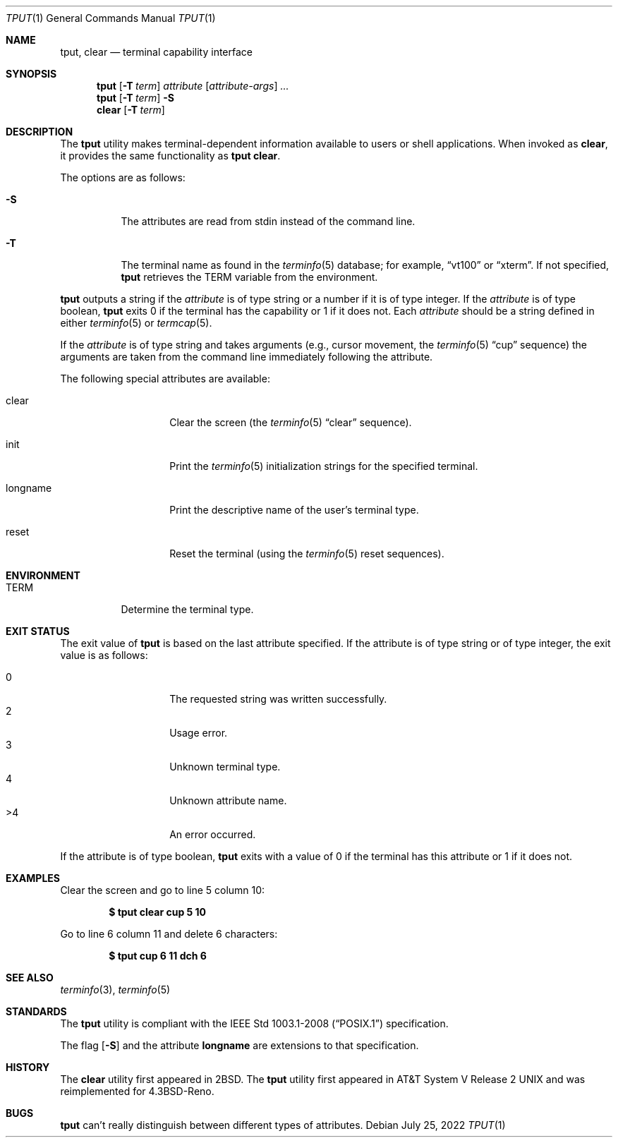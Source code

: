 .\"	$OpenBSD: tput.1,v 1.25 2022/07/25 02:25:56 jsg Exp $
.\"	$NetBSD: tput.1,v 1.4 1994/12/07 08:49:10 jtc Exp $
.\"
.\" Copyright (c) 1989, 1990, 1993
.\"	The Regents of the University of California.  All rights reserved.
.\"
.\" Redistribution and use in source and binary forms, with or without
.\" modification, are permitted provided that the following conditions
.\" are met:
.\" 1. Redistributions of source code must retain the above copyright
.\"    notice, this list of conditions and the following disclaimer.
.\" 2. Redistributions in binary form must reproduce the above copyright
.\"    notice, this list of conditions and the following disclaimer in the
.\"    documentation and/or other materials provided with the distribution.
.\" 3. Neither the name of the University nor the names of its contributors
.\"    may be used to endorse or promote products derived from this software
.\"    without specific prior written permission.
.\"
.\" THIS SOFTWARE IS PROVIDED BY THE REGENTS AND CONTRIBUTORS ``AS IS'' AND
.\" ANY EXPRESS OR IMPLIED WARRANTIES, INCLUDING, BUT NOT LIMITED TO, THE
.\" IMPLIED WARRANTIES OF MERCHANTABILITY AND FITNESS FOR A PARTICULAR PURPOSE
.\" ARE DISCLAIMED.  IN NO EVENT SHALL THE REGENTS OR CONTRIBUTORS BE LIABLE
.\" FOR ANY DIRECT, INDIRECT, INCIDENTAL, SPECIAL, EXEMPLARY, OR CONSEQUENTIAL
.\" DAMAGES (INCLUDING, BUT NOT LIMITED TO, PROCUREMENT OF SUBSTITUTE GOODS
.\" OR SERVICES; LOSS OF USE, DATA, OR PROFITS; OR BUSINESS INTERRUPTION)
.\" HOWEVER CAUSED AND ON ANY THEORY OF LIABILITY, WHETHER IN CONTRACT, STRICT
.\" LIABILITY, OR TORT (INCLUDING NEGLIGENCE OR OTHERWISE) ARISING IN ANY WAY
.\" OUT OF THE USE OF THIS SOFTWARE, EVEN IF ADVISED OF THE POSSIBILITY OF
.\" SUCH DAMAGE.
.\"
.\"     @(#)tput.1	8.2 (Berkeley) 3/19/94
.\"
.Dd $Mdocdate: July 25 2022 $
.Dt TPUT 1
.Os
.Sh NAME
.Nm tput ,
.Nm clear
.Nd terminal capability interface
.Sh SYNOPSIS
.Nm tput
.Op Fl T Ar term
.Ar attribute
.Op Ar attribute-args
.Ar ...
.Nm tput
.Op Fl T Ar term
.Fl S
.Nm clear
.Op Fl T Ar term
.Sh DESCRIPTION
The
.Nm
utility makes terminal-dependent information available to users or shell
applications.
When invoked as
.Nm clear ,
it provides the same functionality as
.Nm tput Cm clear .
.Pp
The options are as follows:
.Bl -tag -width Ds
.It Fl S
The attributes are read from stdin instead of the command line.
.It Fl T
The terminal name as found in the
.Xr terminfo 5
database; for example,
.Dq vt100
or
.Dq xterm .
If not specified,
.Nm
retrieves the
.Ev TERM
variable from the environment.
.El
.Pp
.Nm
outputs a string if the
.Ar attribute
is of type string or a number if it is of type integer.
If the
.Ar attribute
is of type boolean,
.Nm
exits 0 if the terminal has the capability or 1 if it
does not.
Each
.Ar attribute
should be a string defined in either
.Xr terminfo 5
or
.Xr termcap 5 .
.Pp
If the
.Ar attribute
is of type string and takes arguments (e.g., cursor movement,
the
.Xr terminfo 5
.Dq cup
sequence) the arguments are taken from the command line immediately
following the attribute.
.Pp
The following special attributes are available:
.Bl -tag -width Ar
.It clear
Clear the screen (the
.Xr terminfo 5
.Dq clear
sequence).
.It init
Print the
.Xr terminfo 5
initialization strings for the specified terminal.
.It longname
Print the descriptive name of the user's terminal type.
.It reset
Reset the terminal (using the
.Xr terminfo 5
reset sequences).
.El
.Sh ENVIRONMENT
.Bl -tag -width Ds
.It Ev TERM
Determine the terminal type.
.El
.Sh EXIT STATUS
The exit value of
.Nm
is based on the last attribute specified.
If the attribute is of type string or of type integer, the exit
value is as follows:
.Pp
.Bl -tag -offset indent -width Ds -compact
.It 0
The requested string was written successfully.
.It 2
Usage error.
.It 3
Unknown terminal type.
.It 4
Unknown attribute name.
.It >4
An error occurred.
.El
.Pp
If the attribute is of type boolean,
.Nm
exits with a value of 0 if the terminal has this attribute or
1 if it does not.
.Sh EXAMPLES
Clear the screen and go to line 5 column 10:
.Pp
.Dl $ tput clear cup 5 10
.Pp
Go to line 6 column 11 and delete 6 characters:
.Pp
.Dl $ tput cup 6 11 dch 6
.Sh SEE ALSO
.Xr terminfo 3 ,
.Xr terminfo 5
.Sh STANDARDS
The
.Nm
utility is compliant with the
.St -p1003.1-2008
specification.
.Pp
The flag
.Op Fl S
and the attribute
.Cm longname
are extensions to that specification.
.Sh HISTORY
The
.Nm clear
utility first appeared in
.Bx 2 .
The
.Nm
utility first appeared in
.At V.2
and was reimplemented for
.Bx 4.3 Reno .
.Sh BUGS
.Nm
can't really distinguish between different types of attributes.
